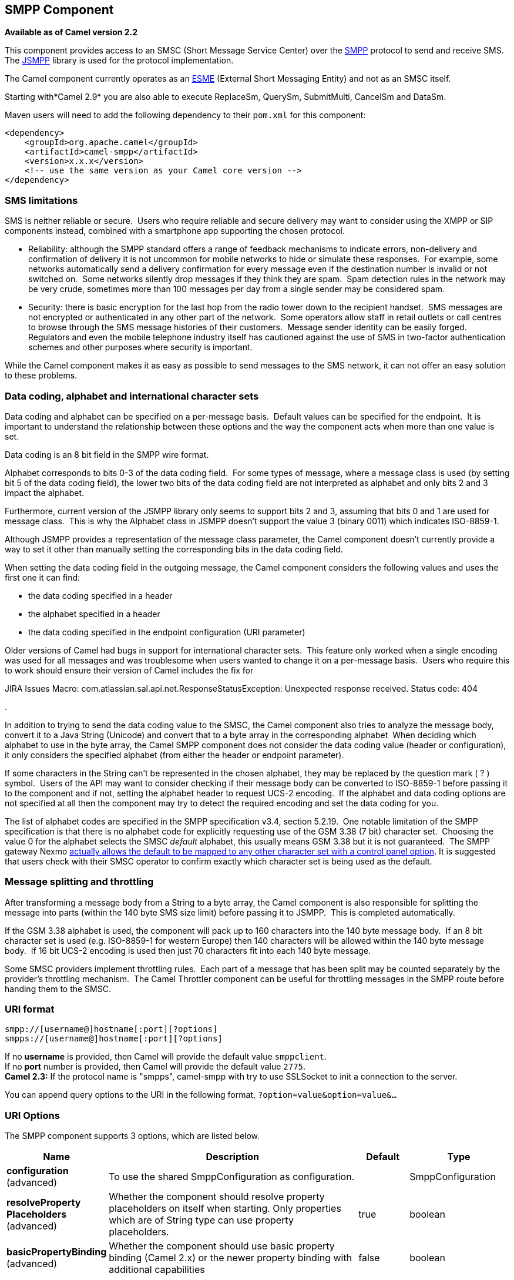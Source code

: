 [[smpp-component]]
== SMPP Component

*Available as of Camel version 2.2*

This component provides access to an SMSC (Short Message Service Center)
over the http://smsforum.net/SMPP_v3_4_Issue1_2.zip[SMPP] protocol to
send and receive SMS. The http://jsmpp.org[JSMPP] library is used for
the protocol implementation.

The Camel component currently operates as an
http://en.wikipedia.org/wiki/ESME[ESME] (External Short Messaging
Entity) and not as an SMSC itself.

Starting with*Camel 2.9* you are also able to execute ReplaceSm,
QuerySm, SubmitMulti, CancelSm and DataSm.

Maven users will need to add the following dependency to their `pom.xml`
for this component:

[source,xml]
------------------------------------------------------------
<dependency>
    <groupId>org.apache.camel</groupId>
    <artifactId>camel-smpp</artifactId>
    <version>x.x.x</version>
    <!-- use the same version as your Camel core version -->
</dependency>
------------------------------------------------------------

### SMS limitations

SMS is neither reliable or secure.  Users who require reliable and
secure delivery may want to consider using the XMPP or SIP components
instead, combined with a smartphone app supporting the chosen protocol.

* Reliability: although the SMPP standard offers a range of feedback
mechanisms to indicate errors, non-delivery and confirmation of delivery
it is not uncommon for mobile networks to hide or simulate these
responses.  For example, some networks automatically send a delivery
confirmation for every message even if the destination number is invalid
or not switched on.  Some networks silently drop messages if they think
they are spam.  Spam detection rules in the network may be very crude,
sometimes more than 100 messages per day from a single sender may be
considered spam.
* Security: there is basic encryption for the last hop from the radio
tower down to the recipient handset.  SMS messages are not encrypted or
authenticated in any other part of the network.  Some operators allow
staff in retail outlets or call centres to browse through the SMS
message histories of their customers.  Message sender identity can be
easily forged.  Regulators and even the mobile telephone industry itself
has cautioned against the use of SMS in two-factor authentication
schemes and other purposes where security is important.

While the Camel component makes it as easy as possible to send messages
to the SMS network, it can not offer an easy solution to these problems.

### Data coding, alphabet and international character sets

Data coding and alphabet can be specified on a per-message basis. 
Default values can be specified for the endpoint.  It is important to
understand the relationship between these options and the way the
component acts when more than one value is set.

Data coding is an 8 bit field in the SMPP wire format.

Alphabet corresponds to bits 0-3 of the data coding field.  For some
types of message, where a message class is used (by setting bit 5 of the
data coding field), the lower two bits of the data coding field are not
interpreted as alphabet and only bits 2 and 3 impact the alphabet.

Furthermore, current version of the JSMPP library only seems to support
bits 2 and 3, assuming that bits 0 and 1 are used for message class. 
This is why the Alphabet class in JSMPP doesn't support the value 3
(binary 0011) which indicates ISO-8859-1.

Although JSMPP provides a representation of the message class parameter,
the Camel component doesn't currently provide a way to set it other than
manually setting the corresponding bits in the data coding field.

When setting the data coding field in the outgoing message, the Camel
component considers the following values and uses the first one it can
find:

* the data coding specified in a header
* the alphabet specified in a header
* the data coding specified in the endpoint configuration (URI
parameter)

Older versions of Camel had bugs in support for international character
sets.  This feature only worked when a single encoding was used for all
messages and was troublesome when users wanted to change it on a
per-message basis.  Users who require this to work should ensure their
version of Camel includes the fix for 

JIRA Issues Macro: com.atlassian.sal.api.net.ResponseStatusException:
Unexpected response received. Status code: 404

.

In addition to trying to send the data coding value to the SMSC, the
Camel component also tries to analyze the message body, convert it to a
Java String (Unicode) and convert that to a byte array in the
corresponding alphabet  When deciding which alphabet to use in the byte
array, the Camel SMPP component does not consider the data coding value
(header or configuration), it only considers the specified alphabet
(from either the header or endpoint parameter).

If some characters in the String can't be represented in the chosen
alphabet, they may be replaced by the question mark ( ? ) symbol.  Users
of the API may want to consider checking if their message body can be
converted to ISO-8859-1 before passing it to the component and if not,
setting the alphabet header to request UCS-2 encoding.  If the alphabet
and data coding options are not specified at all then the component may
try to detect the required encoding and set the data coding for you.

The list of alphabet codes are specified in the SMPP specification v3.4,
section 5.2.19.  One notable limitation of the SMPP specification is
that there is no alphabet code for explicitly requesting use of the GSM
3.38 (7 bit) character set.  Choosing the value 0 for the alphabet
selects the SMSC _default_ alphabet, this usually means GSM 3.38 but it
is not guaranteed.  The SMPP gateway Nexmo
https://help.nexmo.com/hc/en-us/articles/204015813-How-to-change-the-character-encoding-in-SMPP-[actually
allows the default to be mapped to any other character set with a
control panel option]. It is suggested that users check with their SMSC
operator to confirm exactly which character set is being used as the
default.

### Message splitting and throttling

After transforming a message body from a String to a byte array, the
Camel component is also responsible for splitting the message into parts
(within the 140 byte SMS size limit) before passing it to JSMPP.  This
is completed automatically.

If the GSM 3.38 alphabet is used, the component will pack up to 160
characters into the 140 byte message body.  If an 8 bit character set is
used (e.g. ISO-8859-1 for western Europe) then 140 characters will be
allowed within the 140 byte message body.  If 16 bit UCS-2 encoding is
used then just 70 characters fit into each 140 byte message.

Some SMSC providers implement throttling rules.  Each part of a message
that has been split may be counted separately by the provider's
throttling mechanism.  The Camel Throttler component can be useful for
throttling messages in the SMPP route before handing them to the SMSC.

### URI format

[source,java]
--------------------------------------------
smpp://[username@]hostname[:port][?options]
smpps://[username@]hostname[:port][?options]
--------------------------------------------

If no *username* is provided, then Camel will provide the default value
`smppclient`. +
 If no *port* number is provided, then Camel will provide the default
value `2775`. +
 *Camel 2.3:* If the protocol name is "smpps", camel-smpp with try to
use SSLSocket to init a connection to the server.

You can append query options to the URI in the following format,
`?option=value&option=value&...`

### URI Options




// component options: START
The SMPP component supports 3 options, which are listed below.



[width="100%",cols="2,5,^1,2",options="header"]
|===
| Name | Description | Default | Type
| *configuration* (advanced) | To use the shared SmppConfiguration as configuration. |  | SmppConfiguration
| *resolveProperty Placeholders* (advanced) | Whether the component should resolve property placeholders on itself when starting. Only properties which are of String type can use property placeholders. | true | boolean
| *basicPropertyBinding* (advanced) | Whether the component should use basic property binding (Camel 2.x) or the newer property binding with additional capabilities | false | boolean
|===
// component options: END






// endpoint options: START
The SMPP endpoint is configured using URI syntax:

----
smpp:host:port
----

with the following path and query parameters:

==== Path Parameters (2 parameters):


[width="100%",cols="2,5,^1,2",options="header"]
|===
| Name | Description | Default | Type
| *host* | Hostname for the SMSC server to use. | localhost | String
| *port* | Port number for the SMSC server to use. | 2775 | Integer
|===


==== Query Parameters (40 parameters):


[width="100%",cols="2,5,^1,2",options="header"]
|===
| Name | Description | Default | Type
| *initialReconnectDelay* (common) | Defines the initial delay in milliseconds after the consumer/producer tries to reconnect to the SMSC, after the connection was lost. | 5000 | long
| *maxReconnect* (common) | Defines the maximum number of attempts to reconnect to the SMSC, if SMSC returns a negative bind response | 2147483647 | int
| *reconnectDelay* (common) | Defines the interval in milliseconds between the reconnect attempts, if the connection to the SMSC was lost and the previous was not succeed. | 5000 | long
| *splittingPolicy* (common) | You can specify a policy for handling long messages: ALLOW - the default, long messages are split to 140 bytes per message TRUNCATE - long messages are split and only the first fragment will be sent to the SMSC. Some carriers drop subsequent fragments so this reduces load on the SMPP connection sending parts of a message that will never be delivered. REJECT - if a message would need to be split, it is rejected with an SMPP NegativeResponseException and the reason code signifying the message is too long. | ALLOW | SmppSplittingPolicy
| *systemType* (common) | This parameter is used to categorize the type of ESME (External Short Message Entity) that is binding to the SMSC (max. 13 characters). |  | String
| *addressRange* (consumer) | You can specify the address range for the SmppConsumer as defined in section 5.2.7 of the SMPP 3.4 specification. The SmppConsumer will receive messages only from SMSC's which target an address (MSISDN or IP address) within this range. |  | String
| *bridgeErrorHandler* (consumer) | Allows for bridging the consumer to the Camel routing Error Handler, which mean any exceptions occurred while the consumer is trying to pickup incoming messages, or the likes, will now be processed as a message and handled by the routing Error Handler. By default the consumer will use the org.apache.camel.spi.ExceptionHandler to deal with exceptions, that will be logged at WARN or ERROR level and ignored. | false | boolean
| *exceptionHandler* (consumer) | To let the consumer use a custom ExceptionHandler. Notice if the option bridgeErrorHandler is enabled then this option is not in use. By default the consumer will deal with exceptions, that will be logged at WARN or ERROR level and ignored. |  | ExceptionHandler
| *exchangePattern* (consumer) | Sets the exchange pattern when the consumer creates an exchange. |  | ExchangePattern
| *destAddr* (producer) | Defines the destination SME address. For mobile terminated messages, this is the directory number of the recipient MS. Only for SubmitSm, SubmitMulti, CancelSm and DataSm. | 1717 | String
| *destAddrNpi* (producer) | Defines the type of number (TON) to be used in the SME destination address parameters. Only for SubmitSm, SubmitMulti, CancelSm and DataSm. The following NPI values are defined: 0: Unknown 1: ISDN (E163/E164) 2: Data (X.121) 3: Telex (F.69) 6: Land Mobile (E.212) 8: National 9: Private 10: ERMES 13: Internet (IP) 18: WAP Client Id (to be defined by WAP Forum) |  | byte
| *destAddrTon* (producer) | Defines the type of number (TON) to be used in the SME destination address parameters. Only for SubmitSm, SubmitMulti, CancelSm and DataSm. The following TON values are defined: 0: Unknown 1: International 2: National 3: Network Specific 4: Subscriber Number 5: Alphanumeric 6: Abbreviated |  | byte
| *lazySessionCreation* (producer) | Sessions can be lazily created to avoid exceptions, if the SMSC is not available when the Camel producer is started. Camel will check the in message headers 'CamelSmppSystemId' and 'CamelSmppPassword' of the first exchange. If they are present, Camel will use these data to connect to the SMSC. | false | boolean
| *lazyStartProducer* (producer) | Whether the producer should be started lazy (on the first message). By starting lazy you can use this to allow CamelContext and routes to startup in situations where a producer may otherwise fail during starting and cause the route to fail being started. By deferring this startup to be lazy then the startup failure can be handled during routing messages via Camel's routing error handlers. | false | boolean
| *numberingPlanIndicator* (producer) | Defines the numeric plan indicator (NPI) to be used in the SME. The following NPI values are defined: 0: Unknown 1: ISDN (E163/E164) 2: Data (X.121) 3: Telex (F.69) 6: Land Mobile (E.212) 8: National 9: Private 10: ERMES 13: Internet (IP) 18: WAP Client Id (to be defined by WAP Forum) |  | byte
| *priorityFlag* (producer) | Allows the originating SME to assign a priority level to the short message. Only for SubmitSm and SubmitMulti. Four Priority Levels are supported: 0: Level 0 (lowest) priority 1: Level 1 priority 2: Level 2 priority 3: Level 3 (highest) priority |  | byte
| *protocolId* (producer) | The protocol id |  | byte
| *registeredDelivery* (producer) | Is used to request an SMSC delivery receipt and/or SME originated acknowledgements. The following values are defined: 0: No SMSC delivery receipt requested. 1: SMSC delivery receipt requested where final delivery outcome is success or failure. 2: SMSC delivery receipt requested where the final delivery outcome is delivery failure. |  | byte
| *replaceIfPresentFlag* (producer) | Used to request the SMSC to replace a previously submitted message, that is still pending delivery. The SMSC will replace an existing message provided that the source address, destination address and service type match the same fields in the new message. The following replace if present flag values are defined: 0: Don't replace 1: Replace |  | byte
| *serviceType* (producer) | The service type parameter can be used to indicate the SMS Application service associated with the message. The following generic service_types are defined: CMT: Cellular Messaging CPT: Cellular Paging VMN: Voice Mail Notification VMA: Voice Mail Alerting WAP: Wireless Application Protocol USSD: Unstructured Supplementary Services Data |  | String
| *sourceAddr* (producer) | Defines the address of SME (Short Message Entity) which originated this message. | 1616 | String
| *sourceAddrNpi* (producer) | Defines the numeric plan indicator (NPI) to be used in the SME originator address parameters. The following NPI values are defined: 0: Unknown 1: ISDN (E163/E164) 2: Data (X.121) 3: Telex (F.69) 6: Land Mobile (E.212) 8: National 9: Private 10: ERMES 13: Internet (IP) 18: WAP Client Id (to be defined by WAP Forum) |  | byte
| *sourceAddrTon* (producer) | Defines the type of number (TON) to be used in the SME originator address parameters. The following TON values are defined: 0: Unknown 1: International 2: National 3: Network Specific 4: Subscriber Number 5: Alphanumeric 6: Abbreviated |  | byte
| *typeOfNumber* (producer) | Defines the type of number (TON) to be used in the SME. The following TON values are defined: 0: Unknown 1: International 2: National 3: Network Specific 4: Subscriber Number 5: Alphanumeric 6: Abbreviated |  | byte
| *basicPropertyBinding* (advanced) | Whether the endpoint should use basic property binding (Camel 2.x) or the newer property binding with additional capabilities | false | boolean
| *enquireLinkTimer* (advanced) | Defines the interval in milliseconds between the confidence checks. The confidence check is used to test the communication path between an ESME and an SMSC. | 5000 | Integer
| *sessionStateListener* (advanced) | You can refer to a org.jsmpp.session.SessionStateListener in the Registry to receive callbacks when the session state changed. |  | SessionStateListener
| *synchronous* (advanced) | Sets whether synchronous processing should be strictly used, or Camel is allowed to use asynchronous processing (if supported). | false | boolean
| *transactionTimer* (advanced) | Defines the maximum period of inactivity allowed after a transaction, after which an SMPP entity may assume that the session is no longer active. This timer may be active on either communicating SMPP entity (i.e. SMSC or ESME). | 10000 | Integer
| *alphabet* (codec) | Defines encoding of data according the SMPP 3.4 specification, section 5.2.19. 0: SMSC Default Alphabet 4: 8 bit Alphabet 8: UCS2 Alphabet |  | byte
| *dataCoding* (codec) | Defines the data coding according the SMPP 3.4 specification, section 5.2.19. Example data encodings are: 0: SMSC Default Alphabet 3: Latin 1 (ISO-8859-1) 4: Octet unspecified (8-bit binary) 8: UCS2 (ISO/IEC-10646) 13: Extended Kanji JIS(X 0212-1990) |  | byte
| *encoding* (codec) | Defines the encoding scheme of the short message user data. Only for SubmitSm, ReplaceSm and SubmitMulti. | ISO-8859-1 | String
| *httpProxyHost* (proxy) | If you need to tunnel SMPP through a HTTP proxy, set this attribute to the hostname or ip address of your HTTP proxy. |  | String
| *httpProxyPassword* (proxy) | If your HTTP proxy requires basic authentication, set this attribute to the password required for your HTTP proxy. |  | String
| *httpProxyPort* (proxy) | If you need to tunnel SMPP through a HTTP proxy, set this attribute to the port of your HTTP proxy. | 3128 | Integer
| *httpProxyUsername* (proxy) | If your HTTP proxy requires basic authentication, set this attribute to the username required for your HTTP proxy. |  | String
| *proxyHeaders* (proxy) | These headers will be passed to the proxy server while establishing the connection. |  | Map
| *password* (security) | The password for connecting to SMSC server. |  | String
| *systemId* (security) | The system id (username) for connecting to SMSC server. | smppclient | String
| *usingSSL* (security) | Whether using SSL with the smpps protocol | false | boolean
|===
// endpoint options: END
// spring-boot-auto-configure options: START
=== Spring Boot Auto-Configuration

When using Spring Boot make sure to use the following Maven dependency to have support for auto configuration:

[source,xml]
----
<dependency>
  <groupId>org.apache.camel</groupId>
  <artifactId>camel-smpp-starter</artifactId>
  <version>x.x.x</version>
  <!-- use the same version as your Camel core version -->
</dependency>
----


The component supports 39 options, which are listed below.



[width="100%",cols="2,5,^1,2",options="header"]
|===
| Name | Description | Default | Type
| *camel.component.smpp.basic-property-binding* | Whether the component should use basic property binding (Camel 2.x) or the newer property binding with additional capabilities | false | Boolean
| *camel.component.smpp.configuration.address-range* | You can specify the address range for the SmppConsumer as defined in section 5.2.7 of the SMPP 3.4 specification. The SmppConsumer will receive messages only from SMSC's which target an address (MSISDN or IP address) within this range. |  | String
| *camel.component.smpp.configuration.alphabet* | Defines encoding of data according the SMPP 3.4 specification, section 5.2.19. <ul> <li>0: SMSC Default Alphabet <li>4: 8 bit Alphabet</li> <li>8: UCS2 Alphabet</li></li> </ul> |  | Byte
| *camel.component.smpp.configuration.data-coding* | Defines the data coding according the SMPP 3.4 specification, section 5.2.19. Example data encodings are: <ul> <li>0: SMSC Default Alphabet</li> <li>3: Latin 1 (ISO-8859-1)</li> <li>4: Octet unspecified (8-bit binary)</li> <li>8: UCS2 (ISO/IEC-10646)</li> <li>13: Extended Kanji JIS(X 0212-1990)</li> </ul> |  | Byte
| *camel.component.smpp.configuration.dest-addr* | Defines the destination SME address. For mobile terminated messages, this is the directory number of the recipient MS. Only for SubmitSm, SubmitMulti, CancelSm and DataSm. | 1717 | String
| *camel.component.smpp.configuration.dest-addr-npi* | Defines the type of number (TON) to be used in the SME destination address parameters. Only for SubmitSm, SubmitMulti, CancelSm and DataSm. The following NPI values are defined: <ul> <li>0: Unknown</li> <li>1: ISDN (E163/E164)</li> <li>2: Data (X.121)</li> <li>3: Telex (F.69)</li> <li>6: Land Mobile (E.212)</li> <li>8: National</li> <li>9: Private</li> <li>10: ERMES</li> <li>13: Internet (IP)</li> <li>18: WAP Client Id (to be defined by WAP Forum)</li> </ul> |  | Byte
| *camel.component.smpp.configuration.dest-addr-ton* | Defines the type of number (TON) to be used in the SME destination address parameters. Only for SubmitSm, SubmitMulti, CancelSm and DataSm. The following TON values are defined: <ul> <li>0: Unknown</li> <li>1: International</li> <li>2: National</li> <li>3: Network Specific</li> <li>4: Subscriber Number</li> <li>5: Alphanumeric</li> <li>6: Abbreviated</li> </ul> |  | Byte
| *camel.component.smpp.configuration.encoding* | Defines the encoding scheme of the short message user data. Only for SubmitSm, ReplaceSm and SubmitMulti. | ISO-8859-1 | String
| *camel.component.smpp.configuration.enquire-link-timer* | Defines the interval in milliseconds between the confidence checks. The confidence check is used to test the communication path between an ESME and an SMSC. | 5000 | Integer
| *camel.component.smpp.configuration.host* | Hostname for the SMSC server to use. | localhost | String
| *camel.component.smpp.configuration.http-proxy-host* | If you need to tunnel SMPP through a HTTP proxy, set this attribute to the hostname or ip address of your HTTP proxy. |  | String
| *camel.component.smpp.configuration.http-proxy-password* | If your HTTP proxy requires basic authentication, set this attribute to the password required for your HTTP proxy. |  | String
| *camel.component.smpp.configuration.http-proxy-port* | If you need to tunnel SMPP through a HTTP proxy, set this attribute to the port of your HTTP proxy. | 3128 | Integer
| *camel.component.smpp.configuration.http-proxy-username* | If your HTTP proxy requires basic authentication, set this attribute to the username required for your HTTP proxy. |  | String
| *camel.component.smpp.configuration.initial-reconnect-delay* | Defines the initial delay in milliseconds after the consumer/producer tries to reconnect to the SMSC, after the connection was lost. | 5000 | Long
| *camel.component.smpp.configuration.lazy-session-creation* | Sessions can be lazily created to avoid exceptions, if the SMSC is not available when the Camel producer is started. Camel will check the in message headers 'CamelSmppSystemId' and 'CamelSmppPassword' of the first exchange. If they are present, Camel will use these data to connect to the SMSC. | false | Boolean
| *camel.component.smpp.configuration.max-reconnect* | Defines the maximum number of attempts to reconnect to the SMSC, if SMSC returns a negative bind response | 2147483647 | Integer
| *camel.component.smpp.configuration.numbering-plan-indicator* | Defines the numeric plan indicator (NPI) to be used in the SME. The following NPI values are defined: <ul> <li>0: Unknown</li> <li>1: ISDN (E163/E164)</li> <li>2: Data (X.121)</li> <li>3: Telex (F.69)</li> <li>6: Land Mobile (E.212)</li> <li>8: National</li> <li>9: Private</li> <li>10: ERMES</li> <li>13: Internet (IP)</li> <li>18: WAP Client Id (to be defined by WAP Forum)</li> </ul> |  | Byte
| *camel.component.smpp.configuration.password* | Defines the encoding scheme of the short message user data. Only for SubmitSm, ReplaceSm and SubmitMulti. |  | String
| *camel.component.smpp.configuration.port* | Port number for the SMSC server to use. | 2775 | Integer
| *camel.component.smpp.configuration.priority-flag* | Allows the originating SME to assign a priority level to the short message. Only for SubmitSm and SubmitMulti. Four Priority Levels are supported: <ul> <li>0: Level 0 (lowest) priority</li> <li>1: Level 1 priority</li> <li>2: Level 2 priority</li> <li>3: Level 3 (highest) priority</li> </ul> |  | Byte
| *camel.component.smpp.configuration.protocol-id* | The protocol id |  | Byte
| *camel.component.smpp.configuration.proxy-headers* | These headers will be passed to the proxy server while establishing the connection. |  | Map
| *camel.component.smpp.configuration.reconnect-delay* | Defines the interval in milliseconds between the reconnect attempts, if the connection to the SMSC was lost and the previous was not succeed. | 5000 | Long
| *camel.component.smpp.configuration.registered-delivery* | Is used to request an SMSC delivery receipt and/or SME originated acknowledgements. The following values are defined: <ul> <li>0: No SMSC delivery receipt requested.</li> <li>1: SMSC delivery receipt requested where final delivery outcome is success or failure.</li> <li>2: SMSC delivery receipt requested where the final delivery outcome is delivery failure.</li> </ul> |  | Byte
| *camel.component.smpp.configuration.replace-if-present-flag* | Used to request the SMSC to replace a previously submitted message, that is still pending delivery. The SMSC will replace an existing message provided that the source address, destination address and service type match the same fields in the new message. The following replace if present flag values are defined: <ul> <li>0: Don't replace</li> <li>1: Replace</li> </ul> |  | Byte
| *camel.component.smpp.configuration.service-type* | The service type parameter can be used to indicate the SMS Application service associated with the message. The following generic service_types are defined: <ul> <li>CMT: Cellular Messaging</li> <li>CPT: Cellular Paging</li> <li>VMN: Voice Mail Notification</li> <li>VMA: Voice Mail Alerting</li> <li>WAP: Wireless Application Protocol</li> <li>USSD: Unstructured Supplementary Services Data</li> </ul> |  | String
| *camel.component.smpp.configuration.session-state-listener* | You can refer to a org.jsmpp.session.SessionStateListener in the Registry to receive callbacks when the session state changed. |  | SessionStateListener
| *camel.component.smpp.configuration.source-addr* | Defines the address of SME (Short Message Entity) which originated this message. | 1616 | String
| *camel.component.smpp.configuration.source-addr-npi* | Defines the numeric plan indicator (NPI) to be used in the SME originator address parameters. The following NPI values are defined: <ul> <li>0: Unknown</li> <li>1: ISDN (E163/E164)</li> <li>2: Data (X.121)</li> <li>3: Telex (F.69)</li> <li>6: Land Mobile (E.212)</li> <li>8: National</li> <li>9: Private</li> <li>10: ERMES</li> <li>13: Internet (IP)</li> <li>18: WAP Client Id (to be defined by WAP Forum)</li> </ul> |  | Byte
| *camel.component.smpp.configuration.source-addr-ton* | Defines the type of number (TON) to be used in the SME originator address parameters. The following TON values are defined: <ul> <li>0: Unknown</li> <li>1: International</li> <li>2: National</li> <li>3: Network Specific</li> <li>4: Subscriber Number</li> <li>5: Alphanumeric</li> <li>6: Abbreviated</li> </ul> |  | Byte
| *camel.component.smpp.configuration.splitting-policy* | You can specify a policy for handling long messages: <ul> <li>ALLOW - the default, long messages are split to 140 bytes per message</li> <li>TRUNCATE - long messages are split and only the first fragment will be sent to the SMSC. Some carriers drop subsequent fragments so this reduces load on the SMPP connection sending parts of a message that will never be delivered.</li> <li>REJECT - if a message would need to be split, it is rejected with an SMPP NegativeResponseException and the reason code signifying the message is too long.</li> </ul> |  | SmppSplittingPolicy
| *camel.component.smpp.configuration.system-id* | The system id (username) for connecting to SMSC server. | smppclient | String
| *camel.component.smpp.configuration.system-type* | This parameter is used to categorize the type of ESME (External Short Message Entity) that is binding to the SMSC (max. 13 characters). |  | String
| *camel.component.smpp.configuration.transaction-timer* | Defines the maximum period of inactivity allowed after a transaction, after which an SMPP entity may assume that the session is no longer active. This timer may be active on either communicating SMPP entity (i.e. SMSC or ESME). | 10000 | Integer
| *camel.component.smpp.configuration.type-of-number* | Defines the type of number (TON) to be used in the SME. The following TON values are defined: <ul> <li>0: Unknown</li> <li>1: International</li> <li>2: National</li> <li>3: Network Specific</li> <li>4: Subscriber Number</li> <li>5: Alphanumeric</li> <li>6: Abbreviated</li> </ul> |  | Byte
| *camel.component.smpp.configuration.using-s-s-l* | Whether using SSL with the smpps protocol | false | Boolean
| *camel.component.smpp.enabled* | Enable smpp component | true | Boolean
| *camel.component.smpp.resolve-property-placeholders* | Whether the component should resolve property placeholders on itself when starting. Only properties which are of String type can use property placeholders. | true | Boolean
|===
// spring-boot-auto-configure options: END




You can have as many of these options as you like.

[source,java]
------------------------------------------------------------------------------------------------------------------
smpp://smppclient@localhost:2775?password=password&enquireLinkTimer=3000&transactionTimer=5000&systemType=consumer
------------------------------------------------------------------------------------------------------------------

### Producer Message Headers

The following message headers can be used to affect the behavior of the
SMPP producer

[width="100%",cols="10%,10%,80%",options="header",]
|=======================================================================
|Header |Type |Description

|`CamelSmppDestAddr` |`List`/`String` |*only for SubmitSm, SubmitMulti, CancelSm and DataSm* Defines the
destination SME address(es). For mobile terminated messages, this is the
directory number of the recipient MS. Is must be a `List<String>` for
SubmitMulti and a `String` otherwise.

|`CamelSmppDestAddrTon` |`Byte` |*only for SubmitSm, SubmitMulti, CancelSm and DataSm* Defines the type
of number (TON) to be used in the SME destination address parameters.
Use the `sourceAddrTon` URI option values defined above.

|`CamelSmppDestAddrNpi` |`Byte` |*only for SubmitSm, SubmitMulti, CancelSm and DataSm* Defines the
numeric plan indicator (NPI) to be used in the SME destination address
parameters. Use the URI option `sourceAddrNpi` values defined above.

|`CamelSmppSourceAddr` |`String` |Defines the address of SME (Short Message Entity) which originated this
message.

|`CamelSmppSourceAddrTon` |`Byte` |Defines the type of number (TON) to be used in the SME originator
address parameters. Use the `sourceAddrTon` URI option values defined
above.

|`CamelSmppSourceAddrNpi` |`Byte` |Defines the numeric plan indicator (NPI) to be used in the SME
originator address parameters. Use the URI option `sourceAddrNpi` values
defined above.

|`CamelSmppServiceType` |`String` |The service type parameter can be used to indicate the SMS Application
service associated with the message. Use the URI option `serviceType`
settings above.

|`CamelSmppRegisteredDelivery` |`Byte` |*only for SubmitSm, ReplaceSm, SubmitMulti and DataSm* Is used to
request an SMSC delivery receipt and/or SME originated acknowledgements.
Use the URI option `registeredDelivery` settings above.

|`CamelSmppPriorityFlag` |`Byte` |*only for SubmitSm and SubmitMulti* Allows the originating SME to assign
a priority level to the short message. Use the URI option `priorityFlag`
settings above.

|`CamelSmppScheduleDeliveryTime` |`Date` |*only for SubmitSm, SubmitMulti and ReplaceSm* This parameter specifies
the scheduled time at which the message delivery should be first
attempted. It defines either the absolute date and time or relative time
from the current SMSC time at which delivery of this message will be
attempted by the SMSC. It can be specified in either absolute time
format or relative time format. The encoding of a time format is
specified in chapter 7.1.1. in the smpp specification v3.4.

|`CamelSmppValidityPeriod` |`String`/`Date` |*only for SubmitSm, SubmitMulti and ReplaceSm* The validity period
parameter indicates the SMSC expiration time, after which the message
should be discarded if not delivered to the destination. If it's
provided as `Date`, it's interpreted as absolute time. *Camel 2.9.1
onwards:* It can be defined in absolute time format or relative time
format if you provide it as `String` as specified in chapter 7.1.1 in
the smpp specification v3.4.

|`CamelSmppReplaceIfPresentFlag` |`Byte` |*only for SubmitSm and SubmitMulti* The replace if present flag
parameter is used to request the SMSC to replace a previously submitted
message, that is still pending delivery. The SMSC will replace an
existing message provided that the source address, destination address
and service type match the same fields in the new message. The following
values are defined: `0`, Don't replace and `1`, Replace

|`CamelSmppAlphabet` / `CamelSmppDataCoding` |`Byte` |*Camel 2.5* *For SubmitSm, SubmitMulti and ReplaceSm* (Prior to *Camel
2.9* use `CamelSmppDataCoding` instead of `CamelSmppAlphabet`.) The data
coding according to the SMPP 3.4 specification, section 5.2.19. Use the
URI option `alphabet` settings above.

|`CamelSmppOptionalParameters` |`Map<String, String>` |*Deprecated and will be removed in Camel 2.13.0/3.0.0* +
 *Camel 2.10.5 and 2.11.1 onwards and only for SubmitSm, SubmitMulti and
DataSm* The optional parameters send back by the SMSC.

|`CamelSmppOptionalParameter` |`Map<Short, Object>` |*Camel 2.10.7 and 2.11.2 onwards and only for SubmitSm, SubmitMulti and
DataSm* The optional parameter which are send to the SMSC. The value is
converted in the following way: `String` -> `org.jsmpp.bean.OptionalParameter.COctetString`, 
`byte[]` -> `org.jsmpp.bean.OptionalParameter.OctetString`, 
`Byte` -> `org.jsmpp.bean.OptionalParameter.Byte`,
`Integer` -> `org.jsmpp.bean.OptionalParameter.Int`,
`Short` -> `org.jsmpp.bean.OptionalParameter.Short`, 
`null` -> `org.jsmpp.bean.OptionalParameter.Null`

|CamelSmppEncoding |String |*Camel 2.14.1 and Camel 2.15.0 onwards and**only for SubmitSm,
SubmitMulti and DataSm*.  Specifies the encoding (character set name) of
the bytes in the message body.  If the message body is a string then
this is not relevant because Java Strings are always Unicode.  If the
body is a byte array then this header can be used to indicate that it is
ISO-8859-1 or some other value.  Default value is specified by the
endpoint configuration parameter _encoding_

|CamelSmppSplittingPolicy |String |*Camel 2.14.1 and Camel 2.15.0 onwards and**only for SubmitSm,
SubmitMulti and DataSm*.  Specifies the policy for message splitting for
this exchange.  Possible values are described in the endpoint
configuration parameter _splittingPolicy_
|=======================================================================

The following message headers are used by the SMPP producer to set the
response from the SMSC in the message header

[width="100%",cols="10%,10%,80%",options="header",]
|=======================================================================
|Header |Type |Description

|`CamelSmppId` |`List<String>`/`String` |The id to identify the submitted short message(s) for later use. *From
Camel 2.9.0*: In case of a ReplaceSm, QuerySm, CancelSm and DataSm this
header vaule is a `String`. In case of a SubmitSm or SubmitMultiSm this
header vaule is a `List<String>`.

|`CamelSmppSentMessageCount` |`Integer` |*From Camel 2.9 onwards only for SubmitSm and SubmitMultiSm* The total
number of messages which has been sent.

|`CamelSmppError` |`Map<String, List<Map<String, Object>>>` |*From Camel 2.9 onwards only for SubmitMultiSm* The errors which
occurred by sending the short message(s) the form `Map<String, List<Map<String, Object>>>` (messageID : (destAddr :
address, error : errorCode)).

|`CamelSmppOptionalParameters` |`Map<String, String>` |*Deprecated and will be removed in Camel 2.13.0/3.0.0* 
*From Camel 2.11.1 onwards only for DataSm* The optional parameters
which are returned from the SMSC by sending the message.

|`CamelSmppOptionalParameter` |`Map<Short, Object>` |*From Camel 2.10.7, 2.11.2 onwards only for DataSm* The optional
parameter which are returned from the SMSC by sending the message. The
key is the `Short` code for the optional parameter. The value is
converted in the following way: 
`org.jsmpp.bean.OptionalParameter.COctetString` -> `String`,
`org.jsmpp.bean.OptionalParameter.OctetString` -> `byte[]`,
`org.jsmpp.bean.OptionalParameter.Byte` -> `Byte`,
`org.jsmpp.bean.OptionalParameter.Int` -> `Integer`,
`org.jsmpp.bean.OptionalParameter.Short` -> `Short`, 
`org.jsmpp.bean.OptionalParameter.Null` -> `null`
|=======================================================================

### Consumer Message Headers

The following message headers are used by the SMPP consumer to set the
request data from the SMSC in the message header

[width="100%",cols="10%,10%,80%",options="header",]
|=======================================================================
|Header |Type |Description

|`CamelSmppSequenceNumber` |`Integer` |*only for AlertNotification, DeliverSm and DataSm* A sequence number
allows a response PDU to be correlated with a request PDU. The
associated SMPP response PDU must preserve this field.

|`CamelSmppCommandId` |`Integer` |*only for AlertNotification, DeliverSm and DataSm* The command id field
identifies the particular SMPP PDU. For the complete list of defined
values see chapter 5.1.2.1 in the smpp specification v3.4.

|`CamelSmppSourceAddr` |`String` |*only for AlertNotification, DeliverSm and DataSm* Defines the address
of SME (Short Message Entity) which originated this message.

|`CamelSmppSourceAddrNpi` |`Byte` |*only for AlertNotification and DataSm* Defines the numeric plan
indicator (NPI) to be used in the SME originator address parameters. Use
the URI option `sourceAddrNpi` values defined above.

|`CamelSmppSourceAddrTon` |`Byte` |*only for AlertNotification and DataSm* Defines the type of number (TON)
to be used in the SME originator address parameters. Use the
`sourceAddrTon` URI option values defined above.

|`CamelSmppEsmeAddr` |`String` |*only for AlertNotification* Defines the destination ESME address. For
mobile terminated messages, this is the directory number of the
recipient MS.

|`CamelSmppEsmeAddrNpi` |`Byte` |*only for AlertNotification* Defines the numeric plan indicator (NPI) to
be used in the ESME originator address parameters. Use the URI option
`sourceAddrNpi` values defined above.

|`CamelSmppEsmeAddrTon` |`Byte` |*only for AlertNotification* Defines the type of number (TON) to be used
in the ESME originator address parameters. Use the `sourceAddrTon` URI
option values defined above.

|`CamelSmppId` |`String` |*only for smsc DeliveryReceipt and DataSm* The message ID allocated to
the message by the SMSC when originally submitted.

|`CamelSmppDelivered` |`Integer` |*only for smsc DeliveryReceipt* Number of short messages delivered. This
is only relevant where the original message was submitted to a
distribution list.The value is padded with leading zeros if necessary.

|`CamelSmppDoneDate` |`Date` |*only for smsc DeliveryReceipt* The time and date at which the short
message reached it's final state. The format is as follows: YYMMDDhhmm.

|`CamelSmppStatus` |`DeliveryReceiptState` |*only for smsc DeliveryReceipt:* The final status of the message. The
following values are defined: `DELIVRD`: Message is delivered to destination,
`EXPIRED`: Message validity period has expired,
`DELETED`: Message has been deleted, 
`UNDELIV`: Message is undeliverable, 
`ACCEPTD`: Message is in accepted state (i.e. has been manually read on
behalf of the subscriber by customer service),
`UNKNOWN`: Message is in invalid state,
`REJECTD`: Message is in a rejected state

|`CamelSmppCommandStatus` |`Integer` |*only for DataSm* The Command status of the message.

|`CamelSmppError` |`String` |*only for smsc DeliveryReceipt* Where appropriate this may hold a
Network specific error code or an SMSC error code for the attempted
delivery of the message. These errors are Network or SMSC specific and
are not included here.

|`CamelSmppSubmitDate` |`Date` |*only for smsc DeliveryReceipt* The time and date at which the short
message was submitted. In the case of a message which has been replaced,
this is the date that the original message was replaced. The format is
as follows: YYMMDDhhmm.

|`CamelSmppSubmitted` |`Integer` |*only for smsc DeliveryReceipt* Number of short messages originally
submitted. This is only relevant when the original message was submitted
to a distribution list.The value is padded with leading zeros if
necessary.

|`CamelSmppDestAddr` |`String` |*only for DeliverSm and DataSm:* Defines the destination SME address.
For mobile terminated messages, this is the directory number of the
recipient MS.

|`CamelSmppScheduleDeliveryTime` |`String` |*only for DeliverSm:* This parameter specifies the scheduled time at
which the message delivery should be first attempted. It defines either
the absolute date and time or relative time from the current SMSC time
at which delivery of this message will be attempted by the SMSC. It can
be specified in either absolute time format or relative time format. The
encoding of a time format is specified in Section 7.1.1. in the smpp
specification v3.4.

|`CamelSmppValidityPeriod` |`String` |*only for DeliverSm* The validity period parameter indicates the SMSC
expiration time, after which the message should be discarded if not
delivered to the destination. It can be defined in absolute time format
or relative time format. The encoding of absolute and relative time
format is specified in Section 7.1.1 in the smpp specification v3.4.

|`CamelSmppServiceType` |`String` |*only for DeliverSm and DataSm* The service type parameter indicates the
SMS Application service associated with the message.

|`CamelSmppRegisteredDelivery` |`Byte` |*only for DataSm* Is used to request an delivery receipt and/or SME
originated acknowledgements. Same values as in Producer header list
above.

|`CamelSmppDestAddrNpi` |`Byte` |*only for DataSm* Defines the numeric plan indicator (NPI) in the
destination address parameters. Use the URI option `sourceAddrNpi`
values defined above.

|`CamelSmppDestAddrTon` |`Byte` |*only for DataSm* Defines the type of number (TON) in the destination
address parameters. Use the `sourceAddrTon` URI option values defined
above.

|`CamelSmppMessageType` |`String` |*Camel 2.6 onwards*: Identifies the type of an incoming message: 
`AlertNotification`: an SMSC alert notification,
`DataSm`: an SMSC data short message,
`DeliveryReceipt`: an SMSC delivery receipt,
`DeliverSm`: an SMSC deliver short message

|`CamelSmppOptionalParameters` |`Map<String, Object>` |*Deprecated and will be removed in Camel 2.13.0/3.0.0* 
*Camel 2.10.5 onwards and only for DeliverSm* The optional parameters
send back by the SMSC.

|`CamelSmppOptionalParameter` |`Map<Short, Object>` |*Camel 2.10.7, 2.11.2 onwards and only for DeliverSm* The optional
parameters send back by the SMSC. The key is the `Short` code for the
optional parameter. The value is converted in the following way: 
`org.jsmpp.bean.OptionalParameter.COctetString` -> `String`,
`org.jsmpp.bean.OptionalParameter.OctetString` -> `byte[]`,
`org.jsmpp.bean.OptionalParameter.Byte` -> `Byte`,
`org.jsmpp.bean.OptionalParameter.Int` -> `Integer`,
`org.jsmpp.bean.OptionalParameter.Short` -> `Short`,
`org.jsmpp.bean.OptionalParameter.Null` -> `null`
|=======================================================================

TIP: *JSMPP library*
See the documentation of the http://jsmpp.org[JSMPP Library] for more
details about the underlying library.

### Exception handling

This component supports the general Camel exception handling
capabilities

When an error occurs sending a message with SubmitSm (the default
action), the org.apache.camel.component.smpp.SmppException is thrown
with a nested exception, org.jsmpp.extra.NegativeResponseException. 
Call NegativeResponseException.getCommandStatus() to obtain the exact
SMPP negative response code, the values are explained in the SMPP
specification 3.4, section 5.1.3. +
 *Camel 2.8 onwards*: When the SMPP consumer receives a `DeliverSm` or
`DataSm` short message and the processing of these messages fails, you
can also throw a `ProcessRequestException` instead of handle the
failure. In this case, this exception is forwarded to the underlying
http://jsmpp.org[JSMPP library] which will return the included error
code to the SMSC. This feature is useful to e.g. instruct the SMSC to
resend the short message at a later time. This could be done with the
following lines of code:

[source,java]
--------------------------------------------------------------------------------------------------------------------------
from("smpp://smppclient@localhost:2775?password=password&enquireLinkTimer=3000&transactionTimer=5000&systemType=consumer")
  .doTry()
    .to("bean:dao?method=updateSmsState")
  .doCatch(Exception.class)
    .throwException(new ProcessRequestException("update of sms state failed", 100))
  .end();
--------------------------------------------------------------------------------------------------------------------------

Please refer to the http://smsforum.net/SMPP_v3_4_Issue1_2.zip[SMPP
specification] for the complete list of error codes and their meanings.

### Samples

A route which sends an SMS using the Java DSL:

[source,java]
------------------------------------------------------------------------------------------
from("direct:start")
  .to("smpp://smppclient@localhost:2775?
      password=password&enquireLinkTimer=3000&transactionTimer=5000&systemType=producer");
------------------------------------------------------------------------------------------

A route which sends an SMS using the Spring XML DSL:

[source,xml]
-----------------------------------------------------------------------------------------------------------
<route>
  <from uri="direct:start"/>
  <to uri="smpp://smppclient@localhost:2775?
           password=password&amp;enquireLinkTimer=3000&amp;transactionTimer=5000&amp;systemType=producer"/>
</route>
-----------------------------------------------------------------------------------------------------------

A route which receives an SMS using the Java DSL:

[source,java]
--------------------------------------------------------------------------------------------------------------------------
from("smpp://smppclient@localhost:2775?password=password&enquireLinkTimer=3000&transactionTimer=5000&systemType=consumer")
  .to("bean:foo");
--------------------------------------------------------------------------------------------------------------------------

A route which receives an SMS using the Spring XML DSL:

[source,xml]
----------------------------------------------------------------------------------------------------------------
  <route>
     <from uri="smpp://smppclient@localhost:2775?
                password=password&amp;enquireLinkTimer=3000&amp;transactionTimer=5000&amp;systemType=consumer"/>
     <to uri="bean:foo"/>
  </route>
----------------------------------------------------------------------------------------------------------------


TIP: *SMSC simulator*
If you need an SMSC simulator for your test, you can use the simulator
provided by
http://opensmpp.logica.com/CommonPart/Download/download2.html#simulator[Logica].

### Debug logging

This component has log level *DEBUG*, which can be helpful in debugging
problems. If you use log4j, you can add the following line to your
configuration:

[source,java]
--------------------------------------------------
log4j.logger.org.apache.camel.component.smpp=DEBUG
--------------------------------------------------

### See Also

* Configuring Camel
* Component
* Endpoint
* Getting Started
